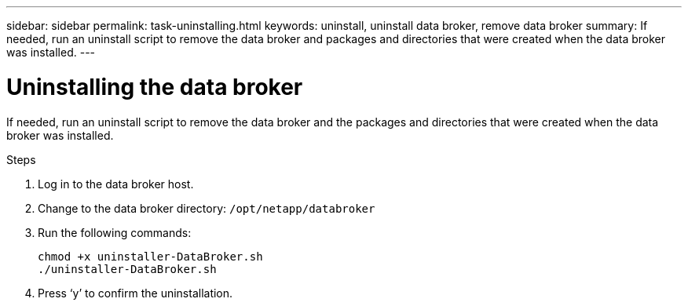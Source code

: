 ---
sidebar: sidebar
permalink: task-uninstalling.html
keywords: uninstall, uninstall data broker, remove data broker
summary: If needed, run an uninstall script to remove the data broker and packages and directories that were created when the data broker was installed.
---

= Uninstalling the data broker
:hardbreaks:
:nofooter:
:icons: font
:linkattrs:
:imagesdir: ./media/

[.lead]
If needed, run an uninstall script to remove the data broker and the packages and directories that were created when the data broker was installed.

.Steps

. Log in to the data broker host.

. Change to the data broker directory: `/opt/netapp/databroker`

. Run the following commands:
+
`chmod +x uninstaller-DataBroker.sh`
`./uninstaller-DataBroker.sh`

. Press ‘y’ to confirm the uninstallation.
